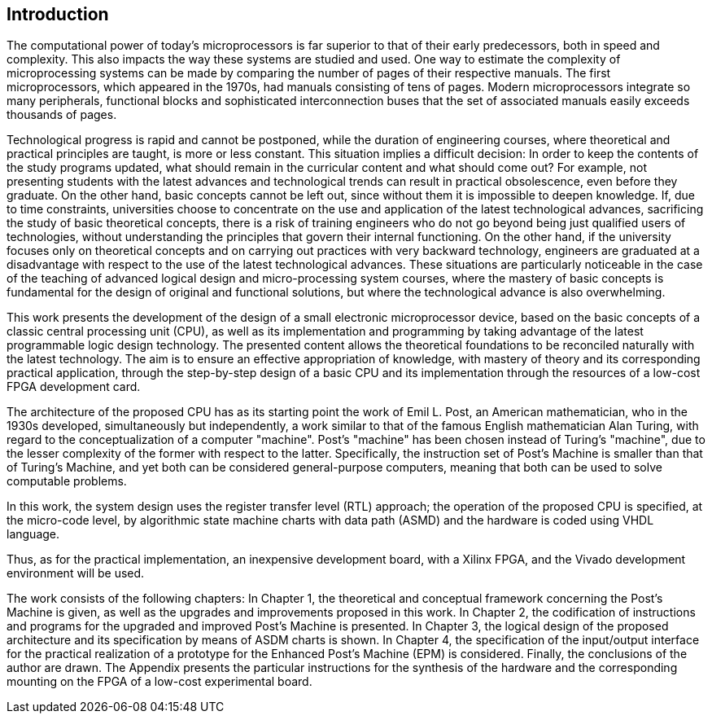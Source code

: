 [introduction]
== Introduction

The computational power of today's microprocessors is far superior to that of their early predecessors, both in speed and complexity. This also impacts the way these systems are studied and used. One way to estimate the complexity of microprocessing systems can be made by comparing the number of pages of their respective manuals. The first microprocessors, which appeared in the 1970s, had manuals consisting of tens of pages. Modern microprocessors integrate so many peripherals, functional blocks and sophisticated interconnection buses that the set of associated manuals easily exceeds thousands of pages.  

Technological progress is rapid and cannot be postponed, while the duration of engineering courses, where theoretical and practical principles are taught, is more or less constant. This situation implies a difficult decision: In order to keep the contents of the study programs updated, what should remain in the curricular content and what should come out?  For example, not presenting students with the latest advances and technological trends can result in practical obsolescence, even before they graduate. On the other hand, basic concepts cannot be left out, since without them it is impossible to deepen knowledge. If, due to time constraints, universities choose to concentrate on the use and application of the latest technological advances, sacrificing the study of basic theoretical concepts, there is a risk of training engineers who do not go beyond being just qualified users of technologies, without understanding the principles that govern their internal functioning. On the other hand, if the university focuses only on theoretical concepts and on carrying out practices with very backward technology, engineers are graduated at a disadvantage with respect to the use of the latest technological advances. These situations are particularly noticeable in the case of the teaching of advanced logical design and micro-processing system courses, where the mastery of basic concepts is fundamental for the design of original and functional solutions, but where the technological advance is also overwhelming. 

This work presents the development of the design of a small electronic microprocessor device, based on the basic concepts of a classic central processing unit (CPU), as well as its implementation and programming by taking advantage of the latest programmable logic design technology. The presented content allows the theoretical foundations to be reconciled naturally with the latest technology. The aim is to ensure an effective appropriation of knowledge, with mastery of theory and its corresponding practical application, through the step-by-step design of a basic CPU and its implementation through the resources of a low-cost FPGA development card.

The architecture of the proposed CPU has as its starting point the work of Emil L. Post, an American mathematician, who in the 1930s developed, simultaneously but independently, a work similar to that of the famous English mathematician Alan Turing, with regard to the conceptualization of a computer "machine". Post's "machine" has been chosen instead of Turing's "machine", due to the lesser complexity of the former with respect to the latter. Specifically, the instruction set of Post's Machine is smaller than that of Turing's Machine, and yet both can be considered general-purpose computers, meaning that both can be used to solve computable problems.  

In this work, the system design uses the register transfer level (RTL) approach; the operation of the proposed CPU is specified, at the micro-code level, by algorithmic state machine charts with data path (ASMD) and the hardware is coded using VHDL language.

Thus, as for the practical implementation, an inexpensive development board, with a Xilinx FPGA, and the Vivado development environment will be used. 

The work consists of the following chapters: In Chapter 1, the theoretical and conceptual framework concerning the Post’s Machine is given, as well as the upgrades and improvements proposed in this work. In Chapter 2, the codification of instructions and programs for the upgraded and improved Post’s Machine is presented. In Chapter 3, the logical design of the proposed architecture and its specification by means of ASDM charts is shown. In Chapter 4, the specification of the input/output interface for the practical realization of a prototype for the Enhanced Post’s Machine (EPM) is considered. Finally, the conclusions of the author are drawn. The Appendix presents the particular instructions for the synthesis of the hardware and the corresponding mounting on the FPGA of a low-cost experimental board.
